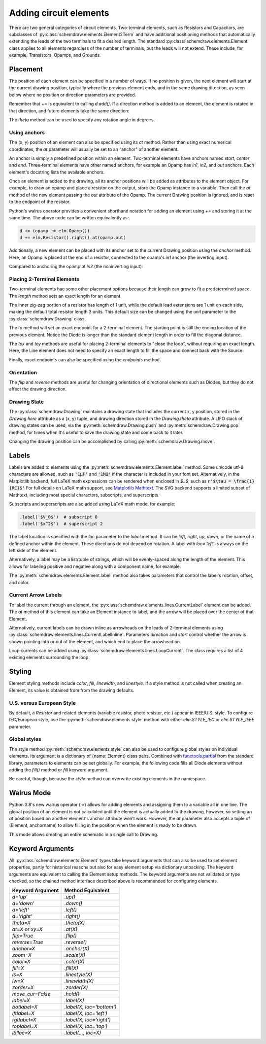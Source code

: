 .. jupyter-execute::
    :hide-code:
    
    %config InlineBackend.figure_format = 'svg'
    import schemdraw
    from schemdraw import elements as elm


.. _placement:


Adding circuit elements
=======================

There are two general categories of circuit elements. Two-terminal elements, such as Resistors and Capacitors, are subclasses of :py:class:`schemdraw.elements.Element2Term` and have additional positioning methods that automatically extending the leads of the two terminals to fit a desired length.
The standard :py:class:`schemdraw.elements.Element` class applies to all elements regardless of the number of terminals, but the leads will not extend. These include, for example, Transistors, Opamps, and Grounds.

Placement
---------

The position of each element can be specified in a number of ways.
If no position is given, the next element will start at the current drawing position, typically where the previous element ends, and in the same drawing direction, as seen below where no position or direction parameters are provided.

.. jupyter-execute::

    d = schemdraw.Drawing()
    d += elm.Capacitor()
    d += elm.Resistor()
    d += elm.Diode()
    d.draw()  

Remember that `+=` is equivalent to calling `d.add()`.
If a direction method is added to an element, the element is rotated in that direction, and future elements take the same direction:

.. jupyter-execute::

    d = schemdraw.Drawing()
    d += elm.Capacitor()
    d += elm.Resistor().up()
    d += elm.Diode()
    d.draw()  

The `theta` method can be used to specify any rotation angle in degrees.

.. jupyter-execute::
    :hide-code:

    d = schemdraw.Drawing()

.. jupyter-execute::
    :hide-output:

    d += elm.Resistor().theta(20).label('R1')
    d += elm.Resistor().label('R2')  # Takes position and direction from R1

.. jupyter-execute::
    :hide-code:

    d.draw()


Using anchors
^^^^^^^^^^^^^

The (x, y) position of an element can also be specified using its `at` method.
Rather than using exact numerical coordinates, the `at` parameter will usually be set to an "anchor" of another element.

An anchor is simply a predefined position within an element.
Two-terminal elements have anchors named `start`, `center`, and `end`.
Three-terminal elements have other named anchors, for example an Opamp has `in1`, `in2`, and `out` anchors.
Each element's docstring lists the available anchors.

Once an element is added to the drawing, all its anchor positions will be added as attributes to the element object.
For example, to draw an opamp and place a resistor on the output, store the Opamp instance to a variable. Then call the `at` method of the new element passing the `out` attribute of the Opamp. The current Drawing position is ignored, and is reset to the endpoint of the resistor.

.. jupyter-execute::
    :hide-code:

    d = schemdraw.Drawing()

.. jupyter-execute::
    :hide-output:

    opamp = d.add(elm.Opamp())
    d.add(elm.Resistor().right().at(opamp.out))

.. jupyter-execute::
    :hide-code:

    d.draw()

Python's walrus operator provides a convenient shorthand notation for adding an element using `+=` and storing it at the same time.
The above code can be written equivalently as:

.. code-block:: python

    d += (opamp := elm.Opamp())
    d += elm.Resistor().right().at(opamp.out)


Additionally, a new element can be placed with its anchor set to the current Drawing position using the `anchor` method. Here, an Opamp is placed at the end of a resistor, connected to the opamp's `in1` anchor (the inverting input).


.. jupyter-execute::
    :hide-code:

    d = schemdraw.Drawing()

.. jupyter-execute::
    :hide-output:

    d += elm.Resistor().label('R1')
    d += elm.Opamp().anchor('in1')
    
.. jupyter-execute::
    :hide-code:

    d.draw()

Compared to anchoring the opamp at `in2` (the noninverting input):

.. jupyter-execute::
    :hide-code:

    d = schemdraw.Drawing()

.. jupyter-execute::
    :hide-output:

    d += elm.Resistor().label('R2')
    d += elm.Opamp().anchor('in2')
    
.. jupyter-execute::
    :hide-code:

    d.draw()



Placing 2-Terminal Elements
^^^^^^^^^^^^^^^^^^^^^^^^^^^

Two-terminal elements hae some other placement options because their length can grow to fit a predetermined space.
The `length` method sets an exact length for an element.

.. jupyter-execute::

    d = schemdraw.Drawing()
    d += elm.Dot()
    d += elm.Resistor()
    d += elm.Dot()
    d += elm.Diode().length(6)
    d += elm.Dot()
    d.draw()

The inner zig-zag portion of a resistor has length of 1 unit, while the default lead extensions are 1 unit on each side,
making the default total resistor length 3 units.
This default size can be changed using the `unit` parameter to the :py:class:`schemdraw.Drawing` class.

The `to` method will set an exact endpoint for a 2-terminal element.
The starting point is still the ending location of the previous element.
Notice the Diode is longer than the standard element length in order to fill the diagonal distance.

.. jupyter-execute::

    d = schemdraw.Drawing()
    R = d.add(elm.Resistor())
    C = d.add(elm.Capacitor().up())
    Q = d.add(elm.Diode().to(R.start))
    d.draw()

The `tox` and `toy` methods are useful for placing 2-terminal elements to "close the loop", without requiring an exact length.
Here, the Line element does not need to specify an exact length to fill the space and connect back with the Source.

.. jupyter-execute::
    :hide-code:

    d = schemdraw.Drawing()

.. jupyter-execute::
    :hide-output:

    C = d.add(elm.Capacitor())
    d.add(elm.Diode())
    d.add(elm.Line().down())

    # Now we want to close the loop, but can use `tox` 
    # to avoid having to know exactly how far to go.
    # Note we passed the [x, y] position of capacitor C,
    # but only the x value will be used.
    d.add(elm.Line().left().tox(C.start))
    
    d.add(elm.Source().up())

.. jupyter-execute::
    :hide-code:

    d.draw()


Finally, exact endpoints can also be specified using the `endpoints` method.


.. jupyter-execute::
    :hide-code:
    
    d = schemdraw.Drawing()

.. jupyter-execute::
    :hide-output:

    R = d.add(elm.Resistor())
    Q = d.add(elm.Diode().down().length(6))
    d.add(elm.Line().left().tox(R.start))
    d.add(elm.Capacitor().up().toy(R.start))
    d.add(elm.SourceV().endpoints(Q.end, R.start))
    
.. jupyter-execute::
    :hide-code:

    d.draw()


Orientation
^^^^^^^^^^^

The `flip` and `reverse` methods are useful for changing orientation of directional elements such as Diodes,
but they do not affect the drawing direction.


.. jupyter-execute::
    :hide-code:

    d = schemdraw.Drawing()

.. jupyter-execute::
    :hide-output:

    d += elm.Zener().label('Normal')
    d += elm.Zener().flip().label('Flip')
    d += elm.Zener().reverse().label('Reverse')

.. jupyter-execute::
    :hide-code:

    d.draw()


Drawing State
^^^^^^^^^^^^^

The :py:class:`schemdraw.Drawing` maintains a drawing state that includes the current x, y position, stored in the `Drawing.here` attribute as a (x, y) tuple, and drawing direction stored in the `Drawing.theta` attribute.
A LIFO stack of drawing states can be used, via the :py:meth:`schemdraw.Drawing.push` and :py:meth:`schemdraw.Drawing.pop` method,
for times when it's useful to save the drawing state and come back to it later.

.. jupyter-execute::
    :hide-code:

    d = schemdraw.Drawing()

.. jupyter-execute::

    d += elm.Inductor()
    d += elm.Dot()
    print('d.here:', d.here)
    d.push()  # Save this drawing position/direction for later

    d += elm.Capacitor().down()  # Go off in another direction temporarily
    print('d.here:', d.here)

    d.pop()   # Return to the pushed position/direction
    print('d.here:', d.here)
    d += elm.Diode()
    d.draw()

Changing the drawing position can be accomplished by calling :py:meth:`schemdraw.Drawing.move`.


Labels
------

Labels are added to elements using the :py:meth:`schemdraw.elements.Element.label` method.
Some unicode utf-8 characters are allowed, such as :code:`'1μF'` and :code:`'1MΩ'` if the character is included in your font set.
Alternatively, in the Matplotlib backend, full LaTeX math expressions can be rendered when enclosed in `$..$`, such as :code:`r'$\tau = \frac{1}{RC}$'`
For full details on LaTeX math support, see `Matplotlib Mathtext <https://matplotlib.org/3.3.0/tutorials/text/mathtext.html/>`_.
The SVG backend supports a limited subset of Mathtext, including most special characters, subscripts, and superscripts.

Subscripts and superscripts are also added using LaTeX math mode, for example:

.. code-block:: python

    .label('$V_0$')  # subscript 0
    .label('$x^2$')  # superscript 2


The label location is specified with the `loc` parameter to the `label` method.
It can be `left`, `right`, `up`, `down`, or the name of a defined anchor within the element.
These directions do not depend on rotation. A label with `loc='left'` is always on the left side of the element.

.. jupyter-execute::
    :hide-code:

    d = schemdraw.Drawing()

.. jupyter-execute::
    :hide-output:

    d.add(elm.Resistor()
          .label('Label')
          .label('Bottom', loc='bottom')
          .label('Right', loc='right')
          .label('Left', loc='left'))

.. jupyter-execute::
    :hide-code:

    d.draw()

.. jupyter-execute::
    :hide-code:

    d = schemdraw.Drawing()

.. jupyter-execute::
    :hide-output:

    d.add(elm.BjtNpn()
          .label('b', loc='base')
          .label('c', loc='collector')
          .label('e', loc='emitter'))

.. jupyter-execute::
    :hide-code:

    d.draw()


Alternatively, a label may be a list/tuple of strings, which will be evenly-spaced along the length of the element.
This allows for labeling positive and negative along with a component name, for example:

.. jupyter-execute::
    :hide-code:

    d = schemdraw.Drawing()

.. jupyter-execute::
    :hide-output:

    d += elm.Resistor().label(('–','$R_1$','+'))  # Note: using endash U+2013 character

.. jupyter-execute::
    :hide-code:

    d.draw()
    
The :py:meth:`schemdraw.elements.Element.label` method also takes parameters that control the label's rotation, offset, and color.

.. jupyter-execute::
    :hide-code:

    d = schemdraw.Drawing()

.. jupyter-execute::
    :hide-output:

    d += elm.Resistor().label('no offset')
    d += elm.Resistor().label('offset', ofst=1)
    d += elm.Resistor().theta(-45).label('no rotate')
    d += elm.Resistor().theta(-45).label('rotate', rotate=True)
    d += elm.Resistor().theta(45).label('90°', rotate=90)

.. jupyter-execute::
    :hide-code:

    d.draw()


Current Arrow Labels
^^^^^^^^^^^^^^^^^^^^

To label the current through an element, the :py:class:`schemdraw.elements.lines.CurrentLabel` element can be added.
The `at` method of this element can take an Element instance to label, and the
arrow will be placed over the center of that Element.

.. jupyter-execute::
    :hide-code:

    d = schemdraw.Drawing()

.. jupyter-execute::

    R1 = d.add(elm.Resistor())
    d.add(elm.CurrentLabel().at(R1).label('10 mA'))
    d.draw()


Alternatively, current labels can be drawn inline as arrowheads on the leads of 2-terminal elements using :py:class:`schemdraw.elements.lines.CurrentLabelInline`. Parameters `direction` and `start` control whether the arrow
is shown pointing into or out of the element, and which end to place the arrowhead on.

.. jupyter-execute::
    :hide-code:

    d = schemdraw.Drawing()

.. jupyter-execute::
    :hide-output:

    R1 = d.add(elm.Resistor())
    d.add(elm.CurrentLabelInline(direction='in').at(R1).label('10 mA'))

.. jupyter-execute::
    :hide-code:

    d.draw()


Loop currents can be added using :py:class:`schemdraw.elements.lines.LoopCurrent`.
The class requires a list of 4 existing elements surrounding the loop.

.. jupyter-execute::
    :hide-code:

    d = schemdraw.Drawing()

.. jupyter-execute::
    :hide-output:

    R1 = d.add(elm.Resistor())
    C1 = d.add(elm.Capacitor().down())
    D1 = d.add(elm.Diode().fill(True).left())
    L1 = d.add(elm.Inductor().up())
    d.add(elm.LoopCurrent([R1, C1, D1, L1], direction='cw').label('$I_1$'))

.. jupyter-execute::
    :hide-code:

    d.draw()




Styling
-------

Element styling methods include `color`, `fill`, `linewidth`, and `linestyle`. If a style method is not called when creating an Element, its value is obtained from from the drawing defaults.

.. jupyter-execute::
    :hide-output:
    
    # All elements are blue with lightgray fill unless specified otherwise    
    d = schemdraw.Drawing(color='blue', fill='lightgray')

    d += elm.Diode()
    d += elm.Diode().fill('red')        # Fill overrides drawing color here
    d += elm.Resistor().fill('purple')  # Fill has no effect on non-closed elements
    d += elm.RBox().linestyle('--').color('orange')
    d += elm.Resistor().linewidth(5)

.. jupyter-execute::
    :hide-code:

    d.draw()


U.S. versus European Style
^^^^^^^^^^^^^^^^^^^^^^^^^^

By default, a `Resistor` and related elements (variable resistor, photo resistor, etc.) appear in IEEE/U.S. style. To configure
IEC/European style, use the :py:meth:`schemdraw.elements.style` method with either `elm.STYLE_IEC` or `elm.STYLE_IEEE` parameter.

.. jupyter-execute::
    :hide-code:
    
    d = schemdraw.Drawing()

.. jupyter-execute::

    elm.style(elm.STYLE_IEC)
    d += elm.Resistor()
    d.draw()
    

.. jupyter-execute::
    :hide-code:
    
    d = schemdraw.Drawing()

.. jupyter-execute::

    elm.style(elm.STYLE_IEEE)
    d += elm.Resistor()
    d.draw()


Global styles
^^^^^^^^^^^^^

The style method :py:meth:`schemdraw.elements.style` can also be used to configure
global styles on individual elements. Its argument is a dictionary of {name: Element} class pairs.
Combined with `functools.partial <https://docs.python.org/3/library/functools.html#functools.partial>`_ from the standard library, parameters to elements can be set globally.
For example, the following code fills all Diode elements without adding the `fill()` method or `fill` keyword argument.

.. jupyter-execute::

    from functools import partial

    elm.style({'Diode': partial(elm.Diode, fill=True)})

    d = schemdraw.Drawing()
    d += elm.Diode()
    d.draw()


Be careful, though, because the `style` method can overwrite existing elements in the namespace.

    
Walrus Mode
-----------

Python 3.8's new walrus operator (`:=`) allows for adding elements and assigning them to a variable all in one line.
The global position of an element is not calculated until the element is actually added to the drawing, however, so setting an `at`
position based on another element's anchor attribute won't work. However, the `at` parameter also accepts a tuple of (Element, anchorname)
to allow filling in the position when the element is ready to be drawn.

This mode allows creating an entire schematic in a single call to Drawing.

.. jupyter-execute::

    # R1 can't set .at(Q1.base), because base position is not defined until Drawing is created
    # But it can set .at((Q1, 'base')).
    schemdraw.Drawing(
        Q1 := elm.BjtNpn().label('$Q_1$'), 
        elm.Resistor().left().at((Q1, 'base')).label('$R_1$').label('$V_{in}$', 'left'),
        elm.Resistor().up().at((Q1, 'collector')).label('$R_2$').label('$V_{cc}$', 'right'),
        elm.Ground().at((Q1, 'emitter'))
        )


Keyword Arguments
-----------------

All :py:class:`schemdraw.elements.Element` types take keyword arguments that can also be used to set
element properties, partly for historical reasons but also for easy element setup via dictionary unpacking. 
The keyword arguments are equivalent to calling the Element setup methods.
The keyword arguments are not validated or type checked, so the chained method interface
described above is recommended for configuring elements.


+--------------------+-------------------------------+
| Keyword Argument   | Method Equivalent             |
+====================+===============================+
| `d='up'`           | `.up()`                       |
+--------------------+-------------------------------+
| `d='down'`         | `.down()`                     |
+--------------------+-------------------------------+
| `d='left'`         | `.left()`                     |
+--------------------+-------------------------------+
| `d='right'`        | `.right()`                    |
+--------------------+-------------------------------+
| `theta=X`          | `.theta(X)`                   |
+--------------------+-------------------------------+
| `at=X` or `xy=X`   | `.at(X)`                      |
+--------------------+-------------------------------+
| `flip=True`        | `.flip()`                     |
+--------------------+-------------------------------+
| `reverse=True`     | `.reverse()`                  |
+--------------------+-------------------------------+
| `anchor=X`         | `.anchor(X)`                  | 
+--------------------+-------------------------------+
| `zoom=X`           | `.scale(X)`                   |
+--------------------+-------------------------------+
| `color=X`          | `.color(X)`                   |
+--------------------+-------------------------------+
| `fill=X`           | `.fill(X)`                    |
+--------------------+-------------------------------+
| `ls=X`             | `.linestyle(X)`               |
+--------------------+-------------------------------+
| `lw=X`             | `.linewidth(X)`               |
+--------------------+-------------------------------+
| `zorder=X`         | `.zorder(X)`                  |
+--------------------+-------------------------------+
| `move_cur=False`   | `.hold()`                     |
+--------------------+-------------------------------+
| `label=X`          | `.label(X)`                   |
+--------------------+-------------------------------+
| `botlabel=X`       | `.label(X, loc='bottom')`     |
+--------------------+-------------------------------+
| `lftlabel=X`       | `.label(X, loc='left')`       |
+--------------------+-------------------------------+
| `rgtlabel=X`       | `.label(X, loc='right')`      |
+--------------------+-------------------------------+
| `toplabel=X`       | `.label(X, loc='top')`        |
+--------------------+-------------------------------+
| `lblloc=X`         | `.label(..., loc=X)`          |
+--------------------+-------------------------------+

